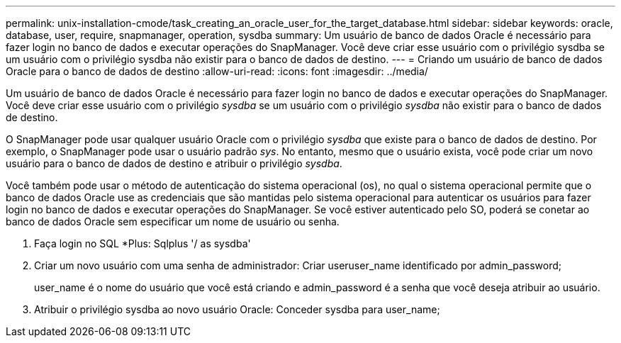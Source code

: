 ---
permalink: unix-installation-cmode/task_creating_an_oracle_user_for_the_target_database.html 
sidebar: sidebar 
keywords: oracle, database, user, require, snapmanager, operation, sysdba 
summary: Um usuário de banco de dados Oracle é necessário para fazer login no banco de dados e executar operações do SnapManager. Você deve criar esse usuário com o privilégio sysdba se um usuário com o privilégio sysdba não existir para o banco de dados de destino. 
---
= Criando um usuário de banco de dados Oracle para o banco de dados de destino
:allow-uri-read: 
:icons: font
:imagesdir: ../media/


[role="lead"]
Um usuário de banco de dados Oracle é necessário para fazer login no banco de dados e executar operações do SnapManager. Você deve criar esse usuário com o privilégio _sysdba_ se um usuário com o privilégio _sysdba_ não existir para o banco de dados de destino.

O SnapManager pode usar qualquer usuário Oracle com o privilégio _sysdba_ que existe para o banco de dados de destino. Por exemplo, o SnapManager pode usar o usuário padrão _sys_. No entanto, mesmo que o usuário exista, você pode criar um novo usuário para o banco de dados de destino e atribuir o privilégio _sysdba_.

Você também pode usar o método de autenticação do sistema operacional (os), no qual o sistema operacional permite que o banco de dados Oracle use as credenciais que são mantidas pelo sistema operacional para autenticar os usuários para fazer login no banco de dados e executar operações do SnapManager. Se você estiver autenticado pelo SO, poderá se conetar ao banco de dados Oracle sem especificar um nome de usuário ou senha.

. Faça login no SQL *Plus: Sqlplus '/ as sysdba'
. Criar um novo usuário com uma senha de administrador: Criar useruser_name identificado por admin_password;
+
user_name é o nome do usuário que você está criando e admin_password é a senha que você deseja atribuir ao usuário.

. Atribuir o privilégio sysdba ao novo usuário Oracle: Conceder sysdba para user_name;

